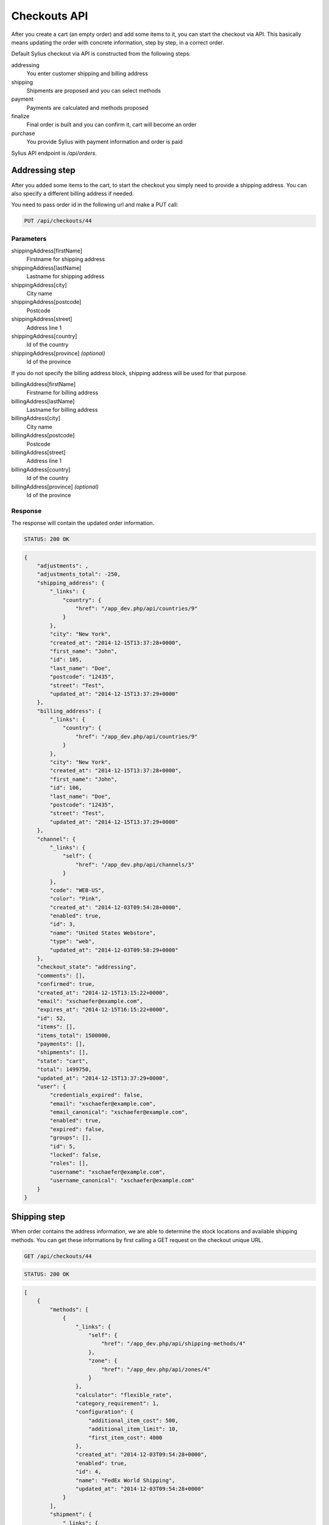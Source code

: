 Checkouts API
=============

After you create a cart (an empty order) and add some items to it, you can start the checkout via API.
This basically means updating the order with concrete information, step by step, in a correct order.

Default Sylius checkout via API is constructed from the following steps:

addressing
    You enter customer shipping and billing address
shipping
    Shipments are proposed and you can select methods
payment
    Payments are calculated and methods proposed
finalize
    Final order is built and you can confirm it, cart will become an order
purchase
    You provide Sylius with payment information and order is paid

Sylius API endpoint is `/api/orders`.

Addressing step
---------------

After you added some items to the cart, to start the checkout you simply need to provide a shipping address. You can also specify a different billing address if needed.

You need to pass order id in the following url and make a PUT call:

.. code-block:: text

    PUT /api/checkouts/44

Parameters
~~~~~~~~~~

shippingAddress[firstName]
    Firstname for shipping address
shippingAddress[lastName]
    Lastname for shipping address
shippingAddress[city]
    City name
shippingAddress[postcode]
    Postcode
shippingAddress[street]
    Address line 1
shippingAddress[country]
    Id of the country
shippingAddress[province] *(optional)*
    Id of the province

If you do not specify the billing address block, shipping address will be used for that purpose.

billingAddress[firstName]
    Firstname for billing address
billingAddress[lastName]
    Lastname for billing address
billingAddress[city]
    City name
billingAddress[postcode]
    Postcode
billingAddress[street]
    Address line 1
billingAddress[country]
    Id of the country
billingAddress[province] *(optional)*
    Id of the province

Response
~~~~~~~~

The response will contain the updated order information.

.. code-block:: text

    STATUS: 200 OK

.. code-block:: json

    {
        "adjustments": ,
        "adjustments_total": -250,
        "shipping_address": {
            "_links": {
                "country": {
                    "href": "/app_dev.php/api/countries/9"
                }
            },
            "city": "New York",
            "created_at": "2014-12-15T13:37:28+0000",
            "first_name": "John",
            "id": 105,
            "last_name": "Doe",
            "postcode": "12435",
            "street": "Test",
            "updated_at": "2014-12-15T13:37:29+0000"
        },
        "billing_address": {
            "_links": {
                "country": {
                    "href": "/app_dev.php/api/countries/9"
                }
            },
            "city": "New York",
            "created_at": "2014-12-15T13:37:28+0000",
            "first_name": "John",
            "id": 106,
            "last_name": "Doe",
            "postcode": "12435",
            "street": "Test",
            "updated_at": "2014-12-15T13:37:29+0000"
        },
        "channel": {
            "_links": {
                "self": {
                    "href": "/app_dev.php/api/channels/3"
                }
            },
            "code": "WEB-US",
            "color": "Pink",
            "created_at": "2014-12-03T09:54:28+0000",
            "enabled": true,
            "id": 3,
            "name": "United States Webstore",
            "type": "web",
            "updated_at": "2014-12-03T09:58:29+0000"
        },
        "checkout_state": "addressing",
        "comments": [],
        "confirmed": true,
        "created_at": "2014-12-15T13:15:22+0000",
        "email": "xschaefer@example.com",
        "expires_at": "2014-12-15T16:15:22+0000",
        "id": 52,
        "items": [],
        "items_total": 1500000,
        "payments": [],
        "shipments": [],
        "state": "cart",
        "total": 1499750,
        "updated_at": "2014-12-15T13:37:29+0000",
        "user": {
            "credentials_expired": false,
            "email": "xschaefer@example.com",
            "email_canonical": "xschaefer@example.com",
            "enabled": true,
            "expired": false,
            "groups": [],
            "id": 5,
            "locked": false,
            "roles": [],
            "username": "xschaefer@example.com",
            "username_canonical": "xschaefer@example.com"
        }
    }


Shipping step
-------------

When order contains the address information, we are able to determine the stock locations and available shipping methods.
You can get these informations by first calling a GET request on the checkout unique URL.

.. code-block:: text

    GET /api/checkouts/44

.. code-block:: text

    STATUS: 200 OK

.. code-block:: json

    [
        {
            "methods": [
                {
                    "_links": {
                        "self": {
                            "href": "/app_dev.php/api/shipping-methods/4"
                        },
                        "zone": {
                            "href": "/app_dev.php/api/zones/4"
                        }
                    },
                    "calculator": "flexible_rate",
                    "category_requirement": 1,
                    "configuration": {
                        "additional_item_cost": 500,
                        "additional_item_limit": 10,
                        "first_item_cost": 4000
                    },
                    "created_at": "2014-12-03T09:54:28+0000",
                    "enabled": true,
                    "id": 4,
                    "name": "FedEx World Shipping",
                    "updated_at": "2014-12-03T09:54:28+0000"
                }
            ],
            "shipment": {
                "_links": {
                    "order": {
                        "href": "/app_dev.php/api/orders/52"
                    }
                },
                "created_at": "2014-12-15T14:11:32+0000",
                "state": "checkout"
            }
        }
    ]

Response contains the proposed shipments and for each, it also has a list of shipping methods available.

Next step is updating the order with the types of shipping method that we have selected.
To do so, you need to call another PUT request, but this time with different set of parameters.

You need to pass an id of shipping method for every id, you should obtain them in the previous request.

.. code-block:: text

    PUT /api/checkouts/44

Parameters
~~~~~~~~~~

shipments[X][method]
    The id of the shipping method, where X is the shipment number.
    Leave empty to add new

Response
~~~~~~~~

Response will contain an updated order information.

.. code-block:: text

    STATUS: 200 OK

.. code-block:: json

    {
        "adjustments": {
        },
        "adjustments_total": 4750,
        "billing_address": {
        },
        "channel": {
        },
        "checkout_state": "shipping",
        "comments": [],
        "confirmed": true,
        "created_at": "2014-12-15T13:15:22+0000",
        "email": "xschaefer@example.com",
        "expires_at": "2014-12-15T16:15:22+0000",
        "id": 52,
        "items": [
        ],
        "items_total": 1500000,
        "payments": [],
        "shipments": [
            {
                "_links": {
                    "method": {
                        "href": "/app_dev.php/api/shipping-methods/4"
                    },
                    "order": {
                        "href": "/app_dev.php/api/orders/52"
                    },
                    "self": {
                        "href": "/app_dev.php/api/shipments/51"
                    }
                },
                "created_at": "2014-12-15T14:30:40+0000",
                "id": 51,
                "method": {
                    "_links": {
                        "self": {
                            "href": "/app_dev.php/api/shipping-methods/4"
                        },
                        "zone": {
                            "href": "/app_dev.php/api/zones/4"
                        }
                    },
                    "calculator": "flexible_rate",
                    "category_requirement": 1,
                    "configuration": {
                        "additional_item_cost": 500,
                        "additional_item_limit": 10,
                        "first_item_cost": 4000
                    },
                    "created_at": "2014-12-03T09:54:28+0000",
                    "enabled": true,
                    "id": 4,
                    "name": "FedEx World Shipping",
                    "updated_at": "2014-12-03T09:54:28+0000"
                },
                "state": "checkout",
                "updated_at": "2014-12-15T14:30:41+0000"
            }
        ],
        "shipping_address": {
        },
        "state": "cart",
        "total": 1504750,
        "updated_at": "2014-12-15T14:30:41+0000",
        "user": {
        }
    }


Payment step
------------

When we are done with shipping choices and we know the final price of an order, we can select a payment method.

To obtain a list of available payment methods for this order, simply call a GET request again:

.. code-block:: text

    GET /api/checkouts/44

.. code-block:: text

    STATUS: 200 OK

.. code-block:: json

    {
        "methods": {
            "1": {
                "_links": {
                    "self": {
                        "href": "/app_dev.php/api/payment-methods/1"
                    }
                },
                "id": 1,
                "code": "dummy",
                "created_at": "2014-12-03T09:54:28+0000",
                "updated_at": "2014-12-03T09:54:28+0000"
            },
            "2": {
                "_links": {
                    "self": {
                        "href": "/app_dev.php/api/payment-methods/2"
                    }
                },
                "id": 2,
                "code": "paypal_express_checkout",
                "created_at": "2014-12-03T09:54:28+0000",
                "updated_at": "2014-12-03T09:54:28+0000"
            },
            "3": {
                "_links": {
                    "self": {
                        "href": "/app_dev.php/api/payment-methods/3"
                    }
                },
                "id": 3,
                "code": "stripe",
                "created_at": "2014-12-03T09:54:28+0000",
                "updated_at": "2014-12-03T09:54:28+0000"
            },
            "4": {
                "_links": {
                    "self": {
                        "href": "/app_dev.php/api/payment-methods/4"
                    }
                },
                "id": 4,
                "code": "be_2_bill",
                "created_at": "2014-12-03T09:54:28+0000",
                "updated_at": "2014-12-03T09:54:28+0000"
            },
            "5": {
                "_links": {
                    "self": {
                        "href": "/app_dev.php/api/payment-methods/5"
                    }
                },
                "id": 5,
                "code": "stripe_checkout",
                "created_at": "2014-12-03T09:54:28+0000",
                "updated_at": "2014-12-03T09:54:28+0000"
            }
        },
        "payment": {
            "_links": {
                "self": {
                  "href": "/app_dev.php/api/payments/2"
                },
                "order": {
                    "href": "/app_dev.php/api/orders/52"
                }
            },
            "id": 2,
            "amount": 1504750,
            "created_at": "2014-12-15T14:57:28+0000",
            "updated_at": "2014-12-15T14:57:28+0000",
            "state": "new"
        }
    }


With that information, another PUT request with the id of payment method is enough to proceed:

.. code-block:: text

    PUT /api/checkouts/44

Parameters
~~~~~~~~~~

payments[X][method]
    The id of the payment method, where X is the payment number.
    Leave empty to add new

Response
~~~~~~~~

Response will contain the updated order information.

.. code-block:: text

    STATUS: 200 OK

.. code-block:: json

    {
        "adjustments": [
        ],
        "adjustments_total": 4750,
        "billing_address": {
        },
        "channel": {
        },
        "checkout_state": "payment",
        "comments": [],
        "confirmed": true,
        "created_at": "2014-12-15T13:15:22+0000",
        "email": "xschaefer@example.com",
        "expires_at": "2014-12-15T16:15:22+0000",
        "id": 52,
        "items": [
        ],
        "items_total": 1500000,
        "payments": [
            {
                "_links": {
                    "order": {
                        "href": "/app_dev.php/api/orders/52"
                    },
                    "payment-method": {
                        "href": "/app_dev.php/api/payment-methods/1"
                    },
                    "self": {
                        "href": "/app_dev.php/api/payments/51"
                    }
                },
                "amount": 1504750,
                "created_at": "2014-12-15T15:02:54+0000",
                "id": 51,
                "method": {
                    "_links": {
                        "self": {
                            "href": "/app_dev.php/api/payment-methods/1"
                        }
                    },
                    "created_at": "2014-12-03T09:54:28+0000",
                    "id": 1,
                    "name": "Dummy",
                    "updated_at": "2014-12-03T09:54:28+0000"
                },
                "state": "new",
                "updated_at": "2014-12-15T15:02:55+0000"
            }
        ],
        "shipments": [
        ],
        "shipping_address": {
        },
        "state": "cart",
        "total": 1504750,
        "updated_at": "2014-12-15T15:02:55+0000",
        "user": {
        }
    }

Finalize step
-------------

Now your order is fully constructed, you can get its latest snapshot by calling your last GET request:

.. code-block:: text

    GET /api/checkouts/44

.. code-block:: text

    STATUS: 200 OK

.. code-block:: json

    {
        "adjustments": [
            {
                "amount": 0,
                "created_at": "2014-12-15T13:37:29+0000",
                "description": "No tax (0%)",
                "id": 205,
                "type": "tax",
                "locked": false,
                "neutral": false,
                "updated_at": "2014-12-15T13:37:29+0000"
            },
            {
                "amount": 5000,
                "created_at": "2014-12-15T14:30:41+0000",
                "description": "FedEx World Shipping",
                "id": 207,
                "type": "shipping",
                "locked": false,
                "neutral": false,
                "updated_at": "2014-12-15T14:30:41+0000"
            },
            {
                "amount": -250,
                "created_at": "2014-12-15T14:30:41+0000",
                "description": "Christmas Sale for orders over 100 EUR.",
                "id": 208,
                "type": "promotion",
                "locked": false,
                "neutral": false,
                "updated_at": "2014-12-15T14:30:41+0000"
            }
        ],
        "adjustments_total": 4750,
        "billing_address": {
            "_links": {
                "country": {
                    "href": "/app_dev.php/api/countries/9"
                }
            },
            "city": "New York",
            "created_at": "2014-12-15T13:37:28+0000",
            "first_name": "John",
            "id": 106,
            "last_name": "Doe",
            "postcode": "12435",
            "street": "Test",
            "updated_at": "2014-12-15T13:37:29+0000"
        },
        "channel": {
            "_links": {
                "self": {
                    "href": "/app_dev.php/api/channels/3"
                }
            },
            "code": "WEB-US",
            "color": "Pink",
            "created_at": "2014-12-03T09:54:28+0000",
            "enabled": true,
            "id": 3,
            "name": "United States Webstore",
            "type": "web",
            "updated_at": "2014-12-03T09:58:29+0000"
        },
        "checkout_state": "payment_selected",
        "comments": [],
        "created_at": "2014-12-15T13:15:22+0000",
        "updated_at": "2014-12-15T15:02:55+0000",
        "expires_at": "2014-12-15T16:15:22+0000",
        "id": 52,
        "items": [
            {
                "_links": {
                    "product": {
                        "href": "/app_dev.php/api/products/101"
                    },
                    "variant": {
                        "href": "/app_dev.php/api/products/101/variants/779"
                    }
                },
                "adjustments": [],
                "adjustments_total": 0,
                "id": 277,
                "immutable": false,
                "inventory_units": [
                    {
                        "_links": {
                            "order": {
                                "href": "/app_dev.php/api/orders/52"
                            }
                        },
                        "created_at": "2014-12-15T13:18:48+0000",
                        "id": 828,
                        "inventory_state": "checkout",
                        "updated_at": "2014-12-15T14:30:41+0000"
                    },
                    {
                        "_links": {
                            "order": {
                                "href": "/app_dev.php/api/orders/52"
                            }
                        },
                        "created_at": "2014-12-15T13:18:48+0000",
                        "id": 829,
                        "inventory_state": "checkout",
                        "updated_at": "2014-12-15T14:30:41+0000"
                    },
                    {
                        "_links": {
                            "order": {
                                "href": "/app_dev.php/api/orders/52"
                            }
                        },
                        "created_at": "2014-12-15T13:18:48+0000",
                        "id": 830,
                        "inventory_state": "checkout",
                        "updated_at": "2014-12-15T14:30:41+0000"
                    }
                ],
                "quantity": 3,
                "total": 1500000,
                "unit_price": 500000,
                "variant": {
                    "available_on": "2014-04-01T06:43:02+0000",
                    "created_at": "2014-12-03T09:54:35+0000",
                    "id": 779,
                    "master": true,
                    "object": {
                        "attributes": [
                            {
                                "id": 238,
                                "name": "Book author",
                                "presentation": "Author",
                                "value": "Marlen Yost"
                            },
                            {
                                "id": 239,
                                "name": "Book ISBN",
                                "presentation": "ISBN",
                                "value": "326ccbc7-92d1-3aec-b3af-df8afdc5651d"
                            },
                            {
                                "id": 240,
                                "name": "Book pages",
                                "presentation": "Number of pages",
                                "value": "149"
                            }
                        ],
                        "created_at": "2014-12-03T09:54:35+0000",
                        "description": "Et eveniet voluptas ut magni vero temporibus nihil. Omnis possimus accusantium quia corporis culpa. Et recusandae asperiores qui architecto culpa autem sint accusantium. Officiis iusto accusantium perferendis aliquid ducimus.",
                        "id": 101,
                        "name": "Book \"Quidem\" by \"Marlen Yost\"",
                        "options": [],
                        "short_description": "Distinctio quos est eaque fugit totam repellendus.",
                        "updated_at": "2014-12-03T09:54:35+0000"
                    },
                    "options": [],
                    "sku": "326ccbc7-92d1-3aec-b3af-df8afdc5651d",
                    "updated_at": "2014-12-03T09:54:35+0000"
                }
            }
        ],
        "items_total": 1500000,
        "payments": [
            {
                "_links": {
                    "order": {
                        "href": "/app_dev.php/api/orders/52"
                    },
                    "payment-method": {
                        "href": "/app_dev.php/api/payment-methods/1"
                    },
                    "self": {
                        "href": "/app_dev.php/api/payments/51"
                    }
                },
                "amount": 1504750,
                "created_at": "2014-12-15T15:02:54+0000",
                "id": 51,
                "method": {
                    "_links": {
                        "self": {
                            "href": "/app_dev.php/api/payment-methods/1"
                        }
                    },
                    "created_at": "2014-12-03T09:54:28+0000",
                    "id": 1,
                    "name": "Dummy",
                    "updated_at": "2014-12-03T09:54:28+0000"
                },
                "state": "new",
                "updated_at": "2014-12-15T15:02:55+0000"
            }
        ],
        "shipments": [
            {
                "_links": {
                    "method": {
                        "href": "/app_dev.php/api/shipping-methods/4"
                    },
                    "order": {
                        "href": "/app_dev.php/api/orders/52"
                    },
                    "self": {
                        "href": "/app_dev.php/api/shipments/51"
                    }
                },
                "created_at": "2014-12-15T14:30:40+0000",
                "id": 51,
                "method": {
                    "_links": {
                        "self": {
                            "href": "/app_dev.php/api/shipping-methods/4"
                        },
                        "zone": {
                            "href": "/app_dev.php/api/zones/4"
                        }
                    },
                    "calculator": "flexible_rate",
                    "category_requirement": 1,
                    "configuration": {
                        "additional_item_cost": 500,
                        "additional_item_limit": 10,
                        "first_item_cost": 4000
                    },
                    "created_at": "2014-12-03T09:54:28+0000",
                    "enabled": true,
                    "id": 4,
                    "name": "FedEx World Shipping",
                    "updated_at": "2014-12-03T09:54:28+0000"
                },
                "state": "checkout",
                "updated_at": "2014-12-15T14:30:41+0000"
            }
        ],
        "shipping_address": {
            "_links": {
                "country": {
                    "href": "/app_dev.php/api/countries/9"
                }
            },
            "city": "New York",
            "created_at": "2014-12-15T13:37:28+0000",
            "first_name": "John",
            "id": 105,
            "last_name": "Doe",
            "postcode": "12435",
            "street": "Test",
            "updated_at": "2014-12-15T13:37:29+0000"
        },
        "state": "cart",
        "total": 1504750
    }

This is how your final order looks, if you are happy with that response, simply call another PUT to confirm the checkout, which will became a real order and appear in the backend.

.. code-block:: text

    PUT /api/checkouts/44

Response
~~~~~~~~

Final response contains the full order information, now you can call the purchase action to actually pay for the order.

.. code-block:: text

    STATUS: 200 OK

.. code-block:: json

    {
        "adjustments": [
            {
                "amount": 0,
                "created_at": "2014-12-15T13:37:29+0000",
                "description": "No tax (0%)",
                "id": 205,
                "type": "tax",
                "locked": false,
                "neutral": false,
                "updated_at": "2014-12-15T13:37:29+0000"
            },
            {
                "amount": 5000,
                "created_at": "2014-12-15T14:30:41+0000",
                "description": "FedEx World Shipping",
                "id": 207,
                "type": "shipping",
                "locked": false,
                "neutral": false,
                "updated_at": "2014-12-15T14:30:41+0000"
            },
            {
                "amount": -250,
                "created_at": "2014-12-15T14:30:41+0000",
                "description": "Christmas Sale for orders over 100 EUR.",
                "id": 208,
                "type": "promotion",
                "locked": false,
                "neutral": false,
                "updated_at": "2014-12-15T14:30:41+0000"
            }
        ],
        "adjustments_total": 4750,
        "billing_address": {
            "_links": {
                "country": {
                    "href": "/app_dev.php/api/countries/9"
                }
            },
            "city": "New York",
            "created_at": "2014-12-15T13:37:28+0000",
            "first_name": "John",
            "id": 106,
            "last_name": "Doe",
            "postcode": "12435",
            "street": "Test",
            "updated_at": "2014-12-15T13:37:29+0000"
        },
        "channel": {
            "_links": {
                "self": {
                    "href": "/app_dev.php/api/channels/3"
                }
            },
            "code": "WEB-US",
            "color": "Pink",
            "created_at": "2014-12-03T09:54:28+0000",
            "enabled": true,
            "id": 3,
            "name": "United States Webstore",
            "type": "web",
            "updated_at": "2014-12-03T09:58:29+0000"
        },
        "comments": [],
        "created_at": "2014-12-15T13:15:22+0000",
        "updated_at": "2014-12-15T15:02:55+0000",
        "expires_at": "2014-12-15T16:15:22+0000",
        "id": 52,
        "items": [
            {
                "_links": {
                    "product": {
                        "href": "/app_dev.php/api/products/101"
                    },
                    "variant": {
                        "href": "/app_dev.php/api/products/101/variants/779"
                    }
                },
                "adjustments": [],
                "adjustments_total": 0,
                "id": 277,
                "immutable": false,
                "inventory_units": [
                    {
                        "_links": {
                            "order": {
                                "href": "/app_dev.php/api/orders/52"
                            }
                        },
                        "created_at": "2014-12-15T13:18:48+0000",
                        "id": 828,
                        "inventory_state": "checkout",
                        "updated_at": "2014-12-15T14:30:41+0000"
                    },
                    {
                        "_links": {
                            "order": {
                                "href": "/app_dev.php/api/orders/52"
                            }
                        },
                        "created_at": "2014-12-15T13:18:48+0000",
                        "id": 829,
                        "inventory_state": "checkout",
                        "updated_at": "2014-12-15T14:30:41+0000"
                    },
                    {
                        "_links": {
                            "order": {
                                "href": "/app_dev.php/api/orders/52"
                            }
                        },
                        "created_at": "2014-12-15T13:18:48+0000",
                        "id": 830,
                        "inventory_state": "checkout",
                        "updated_at": "2014-12-15T14:30:41+0000"
                    }
                ],
                "quantity": 3,
                "total": 1500000,
                "unit_price": 500000,
                "variant": {
                    "available_on": "2014-04-01T06:43:02+0000",
                    "created_at": "2014-12-03T09:54:35+0000",
                    "id": 779,
                    "master": true,
                    "object": {
                        "attributes": [
                            {
                                "id": 238,
                                "name": "Book author",
                                "presentation": "Author",
                                "value": "Marlen Yost"
                            },
                            {
                                "id": 239,
                                "name": "Book ISBN",
                                "presentation": "ISBN",
                                "value": "326ccbc7-92d1-3aec-b3af-df8afdc5651d"
                            },
                            {
                                "id": 240,
                                "name": "Book pages",
                                "presentation": "Number of pages",
                                "value": "149"
                            }
                        ],
                        "created_at": "2014-12-03T09:54:35+0000",
                        "description": "Et eveniet voluptas ut magni vero temporibus nihil. Omnis possimus accusantium quia corporis culpa. Et recusandae asperiores qui architecto culpa autem sint accusantium. Officiis iusto accusantium perferendis aliquid ducimus.",
                        "id": 101,
                        "name": "Book \"Quidem\" by \"Marlen Yost\"",
                        "options": [],
                        "short_description": "Distinctio quos est eaque fugit totam repellendus.",
                        "updated_at": "2014-12-03T09:54:35+0000"
                    },
                    "options": [],
                    "sku": "326ccbc7-92d1-3aec-b3af-df8afdc5651d",
                    "updated_at": "2014-12-03T09:54:35+0000"
                }
            }
        ],
        "items_total": 1500000,
        "payments": [
            {
                "_links": {
                    "order": {
                        "href": "/app_dev.php/api/orders/52"
                    },
                    "payment-method": {
                        "href": "/app_dev.php/api/payment-methods/1"
                    },
                    "self": {
                        "href": "/app_dev.php/api/payments/51"
                    }
                },
                "amount": 1504750,
                "created_at": "2014-12-15T15:02:54+0000",
                "id": 51,
                "method": {
                    "_links": {
                        "self": {
                            "href": "/app_dev.php/api/payment-methods/1"
                        }
                    },
                    "created_at": "2014-12-03T09:54:28+0000",
                    "id": 1,
                    "name": "Dummy",
                    "updated_at": "2014-12-03T09:54:28+0000"
                },
                "state": "new",
                "updated_at": "2014-12-15T15:02:55+0000"
            }
        ],
        "shipments": [
            {
                "_links": {
                    "method": {
                        "href": "/app_dev.php/api/shipping-methods/4"
                    },
                    "order": {
                        "href": "/app_dev.php/api/orders/52"
                    },
                    "self": {
                        "href": "/app_dev.php/api/shipments/51"
                    }
                },
                "created_at": "2014-12-15T14:30:40+0000",
                "id": 51,
                "method": {
                    "_links": {
                        "self": {
                            "href": "/app_dev.php/api/shipping-methods/4"
                        },
                        "zone": {
                            "href": "/app_dev.php/api/zones/4"
                        }
                    },
                    "calculator": "flexible_rate",
                    "category_requirement": 1,
                    "configuration": {
                        "additional_item_cost": 500,
                        "additional_item_limit": 10,
                        "first_item_cost": 4000
                    },
                    "created_at": "2014-12-03T09:54:28+0000",
                    "enabled": true,
                    "id": 4,
                    "name": "FedEx World Shipping",
                    "updated_at": "2014-12-03T09:54:28+0000"
                },
                "state": "onhold",
                "updated_at": "2014-12-15T14:30:41+0000"
            }
        ],
        "shipping_address": {
            "_links": {
                "country": {
                    "href": "/app_dev.php/api/countries/9"
                }
            },
            "city": "New York",
            "created_at": "2014-12-15T13:37:28+0000",
            "first_name": "John",
            "id": 105,
            "last_name": "Doe",
            "postcode": "12435",
            "street": "Test",
            "updated_at": "2014-12-15T13:37:29+0000"
        },
        "total": 1504750

        "state": "new",
        "number": "000000001",
        "completed_at": "2016-06-24T10:55:28+0200",
        "checkout_state": "completed",
    }

Purchase step
-------------

TODO.

.. code-block:: text

    PUT /api/checkouts/44

Parameters
~~~~~~~~~~

type
    Card type
cardholderName
    Card holder name
number
    Card number
securityCode
    Card security code
expiryMonth
    Month expire number
expiryYear
    Year of card expiration

Response
~~~~~~~~

You can check the payment status in the payment lists on order response.

.. code-block:: text

    STATUS: 200 OK

.. code-block:: json

    {"to": "do"}
